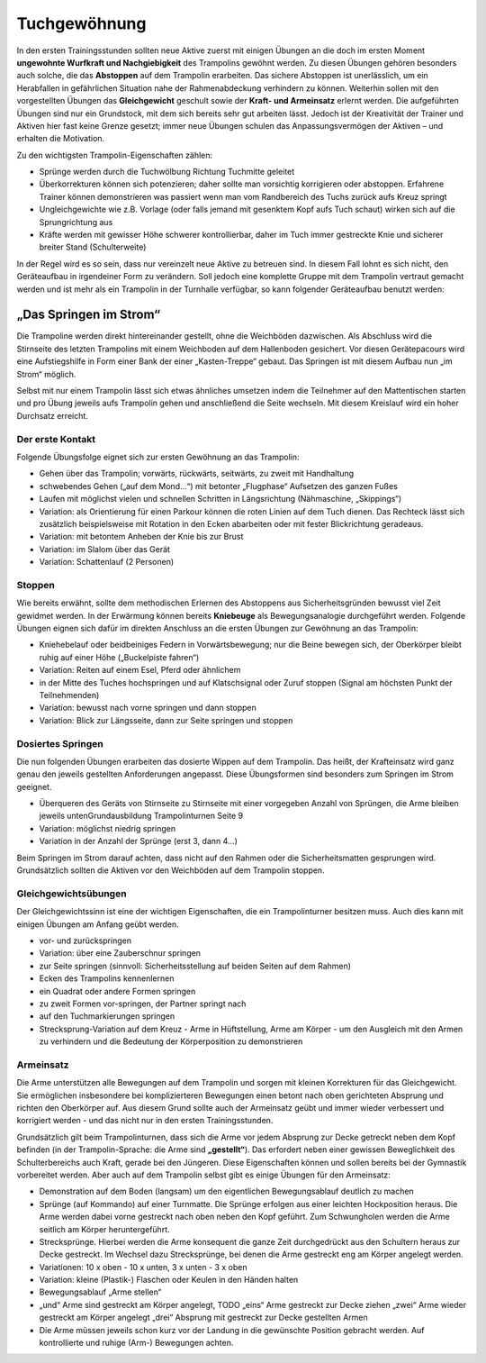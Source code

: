 ﻿Tuchgewöhnung
============================

In den ersten Trainingsstunden sollten neue Aktive zuerst mit einigen Übungen an die doch im ersten Moment **ungewohnte Wurfkraft und Nachgiebigkeit** des Trampolins gewöhnt werden. Zu diesen Übungen gehören besonders auch solche, die das **Abstoppen** auf dem Trampolin erarbeiten. Das sichere Abstoppen ist unerlässlich, um ein Herabfallen in gefährlichen Situation nahe der Rahmenabdeckung verhindern zu können. Weiterhin sollen mit den vorgestellten Übungen das **Gleichgewicht** geschult sowie der **Kraft- und Armeinsatz** erlernt werden. Die aufgeführten Übungen sind nur ein Grundstock, mit dem sich bereits sehr gut arbeiten lässt. Jedoch ist der Kreativität der Trainer und Aktiven hier fast keine Grenze gesetzt; immer neue Übungen schulen das Anpassungsvermögen der Aktiven – und erhalten die Motivation.

Zu den wichtigsten Trampolin-Eigenschaften zählen:

- Sprünge werden durch die Tuchwölbung Richtung Tuchmitte geleitet
- Überkorrekturen können sich potenzieren; daher sollte man vorsichtig korrigieren oder abstoppen. Erfahrene Trainer können demonstrieren was passiert wenn man vom Randbereich des Tuchs zurück aufs Kreuz springt
- Ungleichgewichte wie z.B. Vorlage (oder falls jemand mit gesenktem Kopf aufs Tuch schaut) wirken sich auf die Sprungrichtung aus
- Kräfte werden mit gewisser Höhe schwerer kontrollierbar, daher im Tuch immer gestreckte Knie und sicherer breiter Stand (Schulterweite)

In der Regel wird es so sein, dass nur vereinzelt neue Aktive zu betreuen sind. In diesem Fall lohnt es sich nicht, den Geräteaufbau in irgendeiner Form zu verändern. Soll jedoch eine komplette Gruppe mit dem Trampolin vertraut gemacht werden und ist mehr als ein Trampolin in der Turnhalle verfügbar, so kann folgender Geräteaufbau benutzt werden:

„Das Springen im Strom“
~~~~~~~~~~~~~~~~~~~~~~~~

Die Trampoline werden direkt hintereinander gestellt, ohne die Weichböden dazwischen. Als Abschluss wird die Stirnseite des letzten Trampolins mit einem Weichboden auf dem Hallenboden gesichert. Vor diesen Gerätepacours wird eine Aufstiegshilfe in Form einer Bank der einer „Kasten-Treppe“ gebaut. Das Springen ist mit diesem Aufbau nun „im Strom“ möglich.

Selbst mit nur einem Trampolin lässt sich etwas ähnliches umsetzen indem die Teilnehmer auf den Mattentischen starten und pro Übung jeweils aufs Trampolin gehen und anschließend die Seite wechseln. Mit diesem Kreislauf wird ein hoher Durchsatz erreicht.

Der erste Kontakt
--------------------

Folgende Übungsfolge eignet sich zur ersten Gewöhnung an das Trampolin:

- Gehen über das Trampolin; vorwärts, rückwärts, seitwärts, zu zweit mit Handhaltung
- schwebendes Gehen („auf dem Mond...“) mit betonter „Flugphase“ Aufsetzen des ganzen Fußes
- Laufen mit möglichst vielen und schnellen Schritten in Längsrichtung (Nähmaschine, „Skippings“)
- Variation: als Orientierung für einen Parkour können die roten Linien auf dem Tuch dienen. Das Rechteck lässt sich zusätzlich beispielsweise mit Rotation in den Ecken abarbeiten oder mit fester Blickrichtung geradeaus.
- Variation: mit betontem Anheben der Knie bis zur Brust
- Variation: im Slalom über das Gerät
- Variation: Schattenlauf (2 Personen)


Stoppen
--------

Wie bereits erwähnt, sollte dem methodischen Erlernen des Abstoppens aus Sicherheitsgründen bewusst viel Zeit gewidmet werden. In der Erwärmung können bereits **Kniebeuge** als Bewegungsanalogie durchgeführt werden. Folgende Übungen eignen sich dafür im direkten Anschluss an die ersten Übungen zur Gewöhnung an das Trampolin:

- Kniehebelauf oder beidbeiniges Federn in Vorwärtsbewegung; nur die Beine bewegen sich, der Oberkörper bleibt ruhig auf einer Höhe („Buckelpiste fahren“)
- Variation: Reiten auf einem Esel, Pferd oder ähnlichem
- in der Mitte des Tuches hochspringen und auf Klatschsignal oder Zuruf stoppen (Signal am höchsten Punkt der Teilnehmenden)
- Variation: bewusst nach vorne springen und dann stoppen
- Variation: Blick zur Längsseite, dann zur Seite springen und stoppen


Dosiertes Springen
------------------

Die nun folgenden Übungen erarbeiten das dosierte Wippen auf dem Trampolin. Das heißt, der Krafteinsatz wird ganz genau den jeweils gestellten Anforderungen angepasst. Diese Übungsformen sind besonders zum Springen im Strom geeignet.

- Überqueren des Geräts von Stirnseite zu Stirnseite mit einer vorgegeben Anzahl von Sprüngen, die Arme bleiben jeweils untenGrundausbildung Trampolinturnen Seite 9
- Variation: möglichst niedrig springen
- Variation in der Anzahl der Sprünge (erst 3, dann 4...)


Beim Springen im Strom darauf achten, dass nicht auf den Rahmen oder die Sicherheitsmatten gesprungen wird. Grundsätzlich sollten die Aktiven vor den Weichböden auf dem Trampolin stoppen.

Gleichgewichtsübungen
---------------------

Der Gleichgewichtssinn ist eine der wichtigen Eigenschaften, die ein Trampolinturner besitzen muss. Auch dies kann mit einigen Übungen am Anfang geübt werden.

- vor- und zurückspringen
- Variation: über eine Zauberschnur springen
- zur Seite springen (sinnvoll: Sicherheitsstellung auf beiden Seiten auf dem Rahmen)
- Ecken des Trampolins kennenlernen
- ein Quadrat oder andere Formen springen
- zu zweit Formen vor-springen, der Partner springt nach
- auf den Tuchmarkierungen springen
- Strecksprung-Variation auf dem Kreuz - Arme in Hüftstellung, Arme am Körper - um den Ausgleich mit den Armen zu verhindern und die Bedeutung der Körperposition zu demonstrieren

Armeinsatz
----------

Die Arme unterstützen alle Bewegungen auf dem Trampolin und sorgen mit kleinen Korrekturen für das Gleichgewicht. Sie ermöglichen insbesondere bei komplizierteren Bewegungen einen betont nach oben gerichteten Absprung und richten den Oberkörper auf. Aus diesem Grund sollte auch der Armeinsatz geübt und immer wieder verbessert und korrigiert werden - und das nicht nur in den ersten Trainingsstunden.

Grundsätzlich gilt beim Trampolinturnen, dass sich die Arme vor jedem Absprung zur Decke getreckt neben dem Kopf befinden (in der Trampolin-Sprache: die Arme sind **„gestellt“**). Das erfordert neben einer gewissen Beweglichkeit des Schulterbereichs auch Kraft, gerade bei den Jüngeren. Diese Eigenschaften können und sollen bereits bei der Gymnastik vorbereitet werden. Aber auch auf dem Trampolin selbst gibt es einige Übungen für den Armeinsatz:

- Demonstration auf dem Boden (langsam) um den eigentlichen Bewegungsablauf deutlich zu machen
- Sprünge (auf Kommando) auf einer Turnmatte. Die Sprünge erfolgen aus einer leichten Hockposition heraus. Die Arme werden dabei vorne gestreckt nach oben neben den Kopf geführt. Zum Schwungholen werden die Arme seitlich am Körper heruntergeführt.
- Strecksprünge. Hierbei werden die Arme konsequent die ganze Zeit durchgedrückt aus den Schultern heraus zur Decke gestreckt. Im Wechsel dazu Strecksprünge, bei denen die Arme gestreckt eng am Körper angelegt werden.
- Variationen: 10 x oben - 10 x unten, 3 x unten - 3 x oben
- Variation: kleine (Plastik-) Flaschen oder Keulen in den Händen halten
- Bewegungsablauf „Arme stellen“
- „und“ Arme sind gestreckt am Körper angelegt, TODO
  „eins“ Arme gestreckt zur Decke ziehen
  „zwei“ Arme wieder gestreckt am Körper angelegt
  „drei“ Absprung mit gestreckt zur Decke gestellten Armen
- Die Arme müssen jeweils schon kurz vor der Landung in die gewünschte Position gebracht werden. Auf kontrollierte und ruhige (Arm-) Bewegungen achten.
